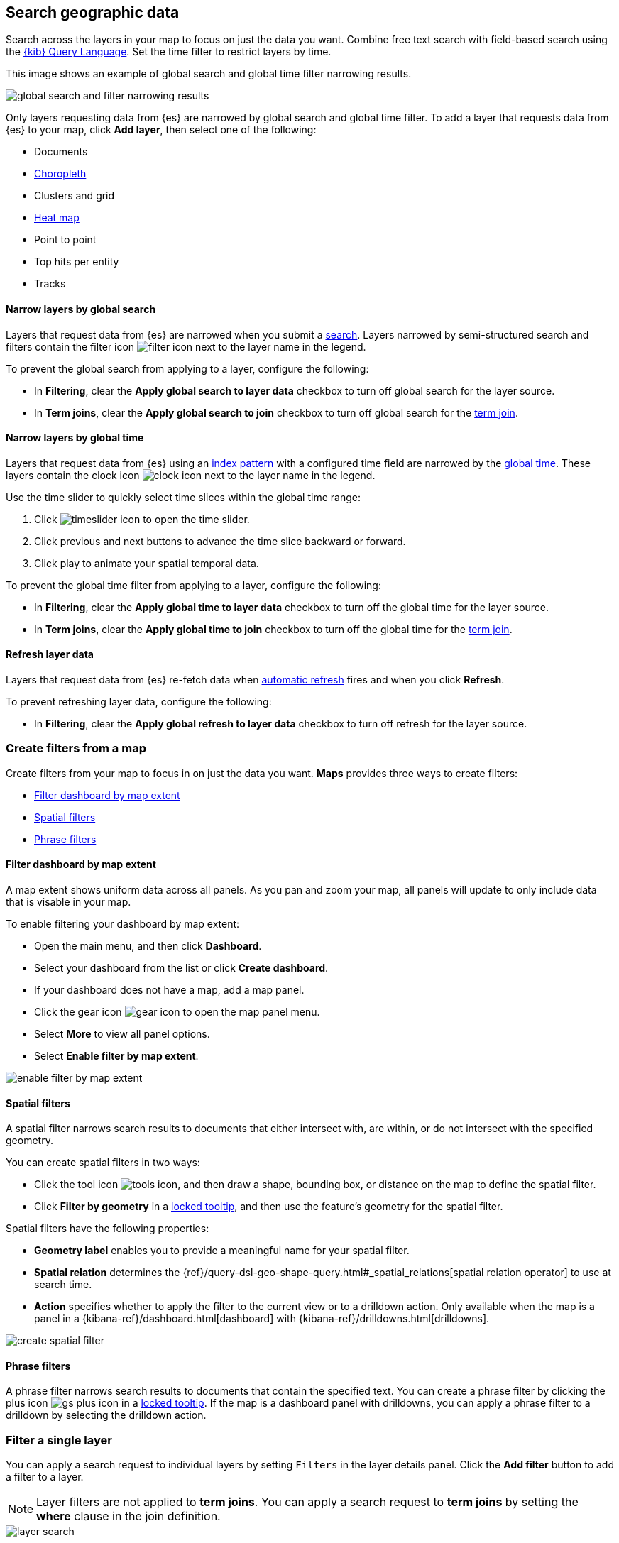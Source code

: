 [role="xpack"]
[[maps-search]]
== Search geographic data

Search across the layers in your map to focus on just the data you want. Combine free text search with field-based search using the <<kuery-query,{kib} Query Language>>. Set the time filter to restrict layers by time.

This image shows an example of global search and global time filter narrowing results.

[role="screenshot"]
image::maps/images/global_search_bar.png[global search and filter narrowing results]

Only layers requesting data from {es} are narrowed by global search and global time filter.
To add a layer that requests data from {es} to your map, click *Add layer*, then select one of the following:

* Documents

* <<terms-join, Choropleth>>

* Clusters and grid

* <<heatmap-layer, Heat map>>

* Point to point

* Top hits per entity

* Tracks

[float]
[[maps-narrow-layer-by-global-search]]
==== Narrow layers by global search

Layers that request data from {es} are narrowed when you submit a <<kibana-concepts-searching-your-data, search>>.
Layers narrowed by semi-structured search and filters contain the filter icon image:maps/images/filter_icon.png[] next to the layer name in the legend.

To prevent the global search from applying to a layer, configure the following:

* In *Filtering*, clear the *Apply global search to layer data* checkbox to turn off global search for the layer source.

* In *Term joins*, clear the *Apply global search to join* checkbox to turn off global search for the <<terms-join, term join>>.

[float]
[[maps-narrow-layer-by-global-time]]
==== Narrow layers by global time

Layers that request data from {es} using an <<index-patterns, index pattern>> with a configured time field are narrowed by the <<set-time-filter, global time>>.
These layers contain the clock icon image:maps/images/clock_icon.png[clock icon] next to the layer name in the legend.

Use the time slider to quickly select time slices within the global time range:

. Click image:maps/images/timeslider_toggle_icon.png[timeslider icon] to open the time slider.
. Click previous and next buttons to advance the time slice backward or forward. 
. Click play to animate your spatial temporal data.

To prevent the global time filter from applying to a layer, configure the following:

* In *Filtering*, clear the *Apply global time to layer data* checkbox to turn off the global time for the layer source.

* In *Term joins*, clear the *Apply global time to join* checkbox to turn off the global time for the <<terms-join, term join>>.

[float]
[[maps-refresh-layer]]
==== Refresh layer data

Layers that request data from {es} re-fetch data when <<set-time-filter, automatic refresh>> fires and when you click *Refresh*.

To prevent refreshing layer data, configure the following:

* In *Filtering*, clear the *Apply global refresh to layer data* checkbox to turn off refresh for the layer source.


[role="xpack"]
[[maps-create-filter-from-map]]
=== Create filters from a map

Create filters from your map to focus in on just the data you want. *Maps* provides three ways to create filters:

* <<maps-map-extent-filter>>
* <<maps-spatial-filters>>
* <<maps-phrase-filter>>

[float]
[[maps-map-extent-filter]]
==== Filter dashboard by map extent

A map extent shows uniform data across all panels.
As you pan and zoom your map, all panels will update to only include data that is visable in your map.

To enable filtering your dashboard by map extent:

* Open the main menu, and then click *Dashboard*.
* Select your dashboard from the list or click *Create dashboard*.
* If your dashboard does not have a map, add a map panel.
* Click the gear icon image:maps/images/gear_icon.png[gear icon] to open the map panel menu.
* Select *More* to view all panel options.
* Select *Enable filter by map extent*.

[role="screenshot"]
image::maps/images/enable_filter_by_map_extent.png[]

[float]
[[maps-spatial-filters]]
==== Spatial filters

A spatial filter narrows search results to documents that either intersect with, are within, or do not intersect with the specified geometry.

You can create spatial filters in two ways:

* Click the tool icon image:maps/images/tools_icon.png[], and then draw a shape, bounding box, or distance on the map to define the spatial filter.
* Click *Filter by geometry* in a <<maps-vector-tooltip-locking, locked tooltip>>, and then use the feature's geometry for the spatial filter.

Spatial filters have the following properties:

* *Geometry label* enables you to provide a meaningful name for your spatial filter.
* *Spatial relation* determines the {ref}/query-dsl-geo-shape-query.html#_spatial_relations[spatial relation operator] to use at search time.
* *Action* specifies whether to apply the filter to the current view or to a drilldown action. Only available when the map is a panel in a {kibana-ref}/dashboard.html[dashboard] with {kibana-ref}/drilldowns.html[drilldowns].

[role="screenshot"]
image::maps/images/create_spatial_filter.png[]

[float]
[[maps-phrase-filter]]
==== Phrase filters

A phrase filter narrows search results to documents that contain the specified text.
You can create a phrase filter by clicking the plus icon image:maps/images/gs_plus_icon.png[] in a <<maps-vector-tooltip-locking, locked tooltip>>.
If the map is a dashboard panel with drilldowns, you can apply a phrase filter to a drilldown by selecting the drilldown action.

[role="xpack"]
[[maps-layer-based-filtering]]
=== Filter a single layer

You can apply a search request to individual layers by setting `Filters` in the layer details panel.
Click the *Add filter* button to add a filter to a layer.

NOTE: Layer filters are not applied to *term joins*. You can apply a search request to *term joins* by setting the *where* clause in the join definition.

[role="screenshot"]
image::maps/images/layer_search.png[]

[role="xpack"]
[[maps-search-across-multiple-indices]]
=== Search across multiple indices

Your map might contain multiple {es} indices.
This can occur when your map contains two or more layers with {es} sources from different indices.
This can also occur with a single layer with an {es} source and a <<terms-join>>.

Searching across multiple indices might sometimes result in empty layers.
The most common cause for empty layers are searches for a field that exists in one index, but does not exist in other indices.

[float]
[[maps-disable-search-for-layer]]
==== Disable global search for a layer

One strategy for eliminating unintentional empty layers from a cross index search is to <<maps-narrow-layer-by-global-search, disable global search for a layer>>.

[float]
[[maps-add-index-search]]
==== Use _index in a search

Add {ref}/mapping-index-field.html[_index] to your search to include documents from indices that do not contain a search field.

For example, suppose you have a vector layer showing the `kibana_sample_data_logs` documents
and another vector layer with `kibana_sample_data_flights` documents.
(See <<add-sample-data, adding sample data>>
to install the `kibana_sample_data_logs` and `kibana_sample_data_flights` indices.)

If you query for
--------------------------------------------------
machine.os.keyword : "osx"
--------------------------------------------------
the `kibana_sample_data_flights` layer is empty because the index
`kibana_sample_data_flights` does not contain the field `machine.os.keyword` and no documents match the query.

[role="screenshot"]
image::maps/images/global_search_multiple_indices_query1.png[]

If you instead query for
--------------------------------------------------
machine.os.keyword : "osx" or _index : "kibana_sample_data_flights"
--------------------------------------------------
the `kibana_sample_data_flights` layer includes data.

[role="screenshot"]
image::maps/images/global_search_multiple_indices_query2.png[]
